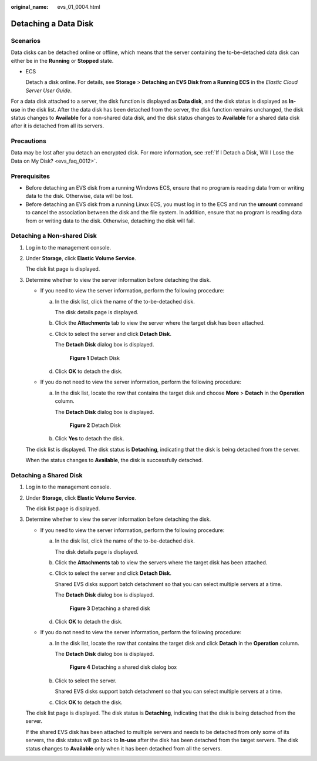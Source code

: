 :original_name: evs_01_0004.html

.. _evs_01_0004:

Detaching a Data Disk
=====================

Scenarios
---------

Data disks can be detached online or offline, which means that the server containing the to-be-detached data disk can either be in the **Running** or **Stopped** state.

-  ECS

   Detach a disk online. For details, see **Storage** > **Detaching an EVS Disk from a Running ECS** in the *Elastic Cloud Server User Guide*.

For a data disk attached to a server, the disk function is displayed as **Data disk**, and the disk status is displayed as **In-use** in the disk list. After the data disk has been detached from the server, the disk function remains unchanged, the disk status changes to **Available** for a non-shared data disk, and the disk status changes to **Available** for a shared data disk after it is detached from all its servers.

Precautions
-----------

Data may be lost after you detach an encrypted disk. For more information, see :ref:`If I Detach a Disk, Will I Lose the Data on My Disk? <evs_faq_0012>`.

Prerequisites
-------------

-  Before detaching an EVS disk from a running Windows ECS, ensure that no program is reading data from or writing data to the disk. Otherwise, data will be lost.

-  Before detaching an EVS disk from a running Linux ECS, you must log in to the ECS and run the **umount** command to cancel the association between the disk and the file system. In addition, ensure that no program is reading data from or writing data to the disk. Otherwise, detaching the disk will fail.

Detaching a Non-shared Disk
---------------------------

#. Log in to the management console.

#. Under **Storage**, click **Elastic Volume Service**.

   The disk list page is displayed.

#. Determine whether to view the server information before detaching the disk.

   -  If you need to view the server information, perform the following procedure:

      a. In the disk list, click the name of the to-be-detached disk.

         The disk details page is displayed.

      b. Click the **Attachments** tab to view the server where the target disk has been attached.

      c. Click |image1| to select the server and click **Detach Disk**.

         The **Detach Disk** dialog box is displayed.


         .. figure:: /_static/images/en-us_image_0000001224792959.png
            :alt: **Figure 1** Detach Disk

            **Figure 1** Detach Disk

      d. Click **OK** to detach the disk.

   -  If you do not need to view the server information, perform the following procedure:

      a. In the disk list, locate the row that contains the target disk and choose **More** > **Detach** in the **Operation** column.

         The **Detach Disk** dialog box is displayed.


         .. figure:: /_static/images/en-us_image_0000001224799301.png
            :alt: **Figure 2** Detach Disk

            **Figure 2** Detach Disk

      b. Click **Yes** to detach the disk.

   The disk list is displayed. The disk status is **Detaching**, indicating that the disk is being detached from the server.

   When the status changes to **Available**, the disk is successfully detached.

Detaching a Shared Disk
-----------------------

#. Log in to the management console.

#. Under **Storage**, click **Elastic Volume Service**.

   The disk list page is displayed.

#. Determine whether to view the server information before detaching the disk.

   -  If you need to view the server information, perform the following procedure:

      a. In the disk list, click the name of the to-be-detached disk.

         The disk details page is displayed.

      b. Click the **Attachments** tab to view the servers where the target disk has been attached.

      c. Click |image2| to select the server and click **Detach Disk**.

         Shared EVS disks support batch detachment so that you can select multiple servers at a time.

         The **Detach Disk** dialog box is displayed.


         .. figure:: /_static/images/en-us_image_0000001225120589.png
            :alt: **Figure 3** Detaching a shared disk

            **Figure 3** Detaching a shared disk

      d. Click **OK** to detach the disk.

   -  If you do not need to view the server information, perform the following procedure:

      a. In the disk list, locate the row that contains the target disk and click **Detach** in the **Operation** column.

         The **Detach Disk** dialog box is displayed.


         .. figure:: /_static/images/en-us_image_0000001225120643.png
            :alt: **Figure 4** Detaching a shared disk dialog box

            **Figure 4** Detaching a shared disk dialog box

      b. Click |image3| to select the server.

         Shared EVS disks support batch detachment so that you can select multiple servers at a time.

      c. Click **OK** to detach the disk.

   The disk list page is displayed. The disk status is **Detaching**, indicating that the disk is being detached from the server.

   If the shared EVS disk has been attached to multiple servers and needs to be detached from only some of its servers, the disk status will go back to **In-use** after the disk has been detached from the target servers. The disk status changes to **Available** only when it has been detached from all the servers.

.. |image1| image:: /_static/images/en-us_image_0238263087.png
.. |image2| image:: /_static/images/en-us_image_0238263087.png
.. |image3| image:: /_static/images/en-us_image_0238263087.png
